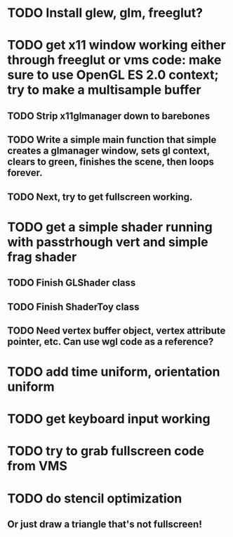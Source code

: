 * TODO Install glew, glm, freeglut?
* TODO get x11 window working either through freeglut or vms code: make sure to use OpenGL ES 2.0 context; try to make a multisample buffer
** TODO Strip x11glmanager down to barebones
** TODO Write a simple main function that simple creates a glmanager window, sets gl context, clears to green, finishes the scene, then loops forever.
** TODO Next, try to get fullscreen working.
* TODO get a simple shader running with passtrhough vert and simple frag shader
** TODO Finish GLShader class
** TODO Finish ShaderToy class
** TODO Need vertex buffer object, vertex attribute pointer, etc. Can use wgl code as a reference?
* TODO add time uniform, orientation uniform
* TODO get keyboard input working
* TODO try to grab fullscreen code from VMS
* TODO do stencil optimization
** Or just draw a triangle that's not fullscreen!
